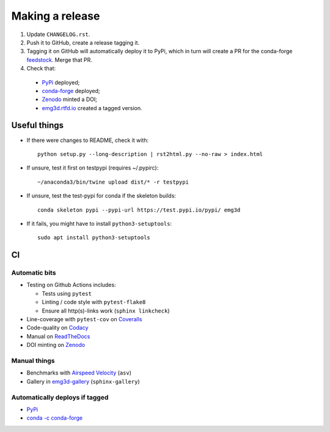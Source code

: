 Making a release
================

1. Update ``CHANGELOG.rst``.

2. Push it to GitHub, create a release tagging it.

3. Tagging it on GitHub will automatically deploy it to PyPi, which in turn
   will create a PR for the conda-forge `feedstock
   <https://github.com/conda-forge/emg3d-feedstock>`_. Merge that PR.

4. Check that:

  - `PyPi <https://pypi.org/project/emg3d>`_ deployed;
  - `conda-forge <https://anaconda.org/conda-forge/emg3d>`_ deployed;
  - `Zenodo <https://doi.org/10.5281/zenodo.3229006>`_ minted a DOI;
  - `emg3d.rtfd.io <https://emg3d.rtfd.io>`_ created a tagged version.


Useful things
-------------

- If there were changes to README, check it with::

       python setup.py --long-description | rst2html.py --no-raw > index.html

- If unsure, test it first on testpypi (requires ~/.pypirc)::

       ~/anaconda3/bin/twine upload dist/* -r testpypi

- If unsure, test the test-pypi for conda if the skeleton builds::

       conda skeleton pypi --pypi-url https://test.pypi.io/pypi/ emg3d

- If it fails, you might have to install ``python3-setuptools``::

       sudo apt install python3-setuptools


CI
--

Automatic bits
``````````````

- Testing on Github Actions includes:

  - Tests using ``pytest``
  - Linting / code style with ``pytest-flake8``
  - Ensure all http(s)-links work (``sphinx linkcheck``)

- Line-coverage with ``pytest-cov`` on `Coveralls
  <https://coveralls.io/github/emsig/emg3d>`_
- Code-quality on `Codacy
  <https://app.codacy.com/manual/prisae/emg3d/dashboard>`_
- Manual on `ReadTheDocs <https://emg3d.readthedocs.io/en/latest>`_
- DOI minting on `Zenodo <https://doi.org/10.5281/zenodo.3229006>`_

Manual things
`````````````

- Benchmarks with `Airspeed Velocity <https://emsig.xyz/emg3d-asv>`_
  (``asv``)
- Gallery in `emg3d-gallery <https://emsig.xyz/emg3d-gallery>`_
  (``sphinx-gallery``)

Automatically deploys if tagged
```````````````````````````````

- `PyPi <https://pypi.org/project/emg3d>`_
- `conda -c conda-forge <https://anaconda.org/conda-forge/emg3d>`_
